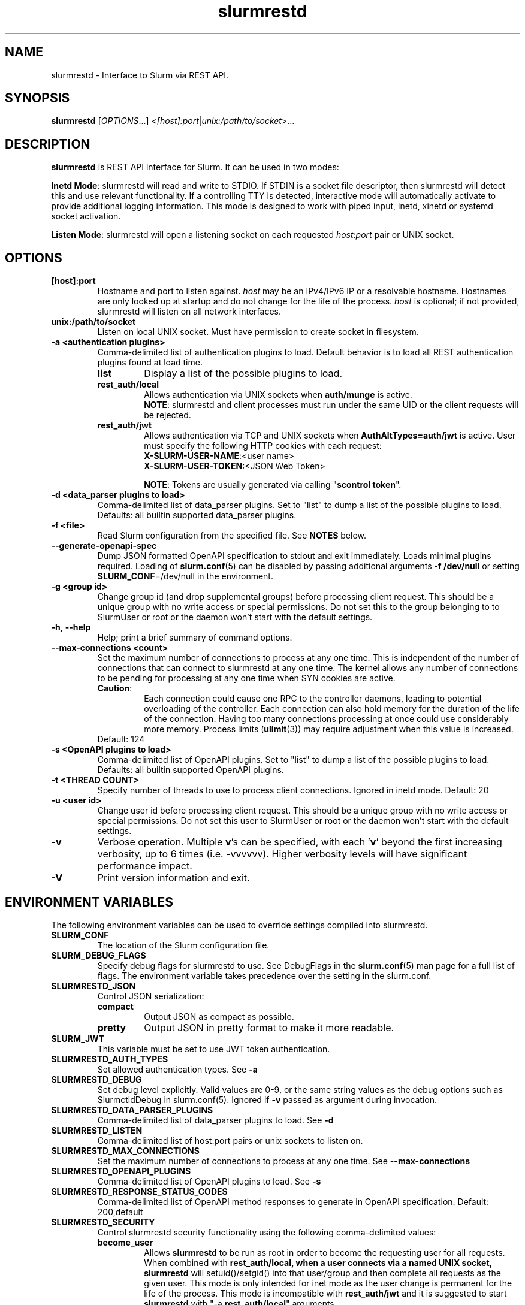 .TH slurmrestd "8" "Slurm REST Daemon" "July 2023" "Slurm REST Daemon"

.SH "NAME"
slurmrestd \- Interface to Slurm via REST API.
.SH "SYNOPSIS"
\fBslurmrestd\fR [\fIOPTIONS\fR...] <\fI[host]:port\fR|\fIunix:/path/to/socket\fR>...
.SH "DESCRIPTION"
\fBslurmrestd\fR is REST API interface for Slurm. It can be used in two modes:

.PP
\fBInetd Mode\fR: slurmrestd will read and write to STDIO. If STDIN is a socket
file descriptor, then slurmrestd will detect this and use relevant
functionality. If a controlling TTY is detected, interactive mode will
automatically activate to provide additional logging information. This mode is
designed to work with piped input, inetd, xinetd or systemd socket activation.

.PP
\fBListen Mode\fR: slurmrestd will open a listening socket on each requested
\fIhost\fR:\fIport\fR pair or UNIX socket.

.SH "OPTIONS"

.TP
\fB[host]:port\fR
Hostname and port to listen against. \fIhost\fR may be an IPv4/IPv6 IP or a
resolvable hostname. Hostnames are only looked up at startup and do not change
for the life of the process. \fIhost\fR is optional; if not provided, slurmrestd
will listen on all network interfaces.
.IP

.TP
\fBunix:/path/to/socket\fR
Listen on local UNIX socket. Must have permission to create socket in
filesystem.
.IP

.TP
\fB\-a <authentication plugins>\fR
Comma\-delimited list of authentication plugins to load.
Default behavior is to load all REST authentication plugins found at load time.
.RS
.TP
\fBlist\fR
Display a list of the possible plugins to load.
.IP

.TP
\fBrest_auth/local\fR
Allows authentication via UNIX sockets when \fBauth/munge\fR is active.
.br
\fBNOTE\fR: slurmrestd and client processes must run under the same UID or the
client requests will be rejected.
.IP

.TP
\fBrest_auth/jwt\fR
Allows authentication via TCP and UNIX sockets when \fBAuthAltTypes=auth/jwt\fR
is active. User must specify the following HTTP cookies with each request:
.RS
.TP
\fBX-SLURM-USER-NAME\fR:<user name>
.IP
.TP
\fBX-SLURM-USER-TOKEN\fR:<JSON Web Token>
.RE
.IP
\fBNOTE\fR: Tokens are usually generated via calling "\fBscontrol token\fR".
.RE
.IP

.TP
\fB\-d <data_parser plugins to load>\fR
Comma\-delimited list of data_parser plugins.
Set to "list" to dump a list of the possible plugins to load.
Defaults: all builtin supported data_parser plugins.
.IP

.TP
\fB\-f <file>\fR
Read Slurm configuration from the specified file. See \fBNOTES\fR below.
.IP

.TP
\fB\-\-generate\-openapi\-spec\fR
Dump JSON formatted OpenAPI specification to stdout and exit immediately.
Loads minimal plugins required. Loading of \fBslurm.conf\fR(5) can be disabled
by passing additional arguments \fB\-f /dev/null\fR or setting
\fBSLURM_CONF\fR=/dev/null in the environment.
.IP

.TP
\fB\-g <group id>\fR
Change group id (and drop supplemental groups) before processing client
request. This should be a unique group with no write access or special
permissions. Do not set this to the group belonging to to SlurmUser or
root or the daemon won't start with the default settings.
.IP

.TP
\fB\-h\fR, \fB\-\-help\fR
Help; print a brief summary of command options.
.IP

.TP
\fB\-\-max\-connections <count>\fR
Set the maximum number of connections to process at any one time. This is
independent of the number of connections that can connect to slurmrestd at any
one time. The kernel allows any number of connections to be pending for
processing at any one time when SYN cookies are active.
.RS
.TP
\fBCaution\fR:
Each connection could cause one RPC to the controller daemons, leading to
potential overloading of the controller. Each connection can also hold memory
for the duration of the life of the connection. Having too many connections
processing at once could use considerably more memory. Process limits
(\fBulimit\fR(3)) may require adjustment when this value is increased.
.TP
Default: 124
.RE
.IP

.TP
\fB\-s <OpenAPI plugins to load>\fR
Comma\-delimited list of OpenAPI plugins.
Set to "list" to dump a list of the possible plugins to load.
Defaults: all builtin supported OpenAPI plugins.
.IP

.TP
\fB\-t <THREAD COUNT>\fR
Specify number of threads to use to process client connections.
Ignored in inetd mode. Default: 20
.IP

.TP
\fB\-u <user id>\fR
Change user id before processing client request. This should be a unique group
with no write access or special permissions. Do not set this user to SlurmUser
or root or the daemon won't start with the default settings.
.IP

.TP
\fB\-v\fR
Verbose operation. Multiple \fBv\fR's can be specified, with each '\fBv\fR'
beyond the first increasing verbosity, up to 6 times (i.e. \-vvvvvv).
Higher verbosity levels will have significant performance impact.
.IP

.TP
\fB\-V\fR
Print version information and exit.
.IP

.SH "ENVIRONMENT VARIABLES"
The following environment variables can be used to override settings
compiled into slurmrestd.

.TP
\fBSLURM_CONF\fR
The location of the Slurm configuration file.
.IP

.TP
\fBSLURM_DEBUG_FLAGS\fR
Specify debug flags for slurmrestd to use. See DebugFlags in the
\fBslurm.conf\fR(5) man page for a full list of flags. The environment
variable takes precedence over the setting in the slurm.conf.
.IP

.TP
\fBSLURMRESTD_JSON\fR
Control JSON serialization:
.IP
.RS
.TP
\fBcompact\fR
Output JSON as compact as possible.
.IP

.TP
\fBpretty\fR
Output JSON in pretty format to make it more readable.
.IP
.RE

.TP
\fBSLURM_JWT\fR
This variable must be set to use JWT token authentication.
.IP

.TP
\fBSLURMRESTD_AUTH_TYPES\fR
Set allowed authentication types. See \fB\-a\fR
.IP

.TP
\fBSLURMRESTD_DEBUG\fR
Set debug level explicitly. Valid values are 0\-9, or the same string values as
the debug options such as SlurmctldDebug in slurm.conf(5).
Ignored if \fB\-v\fR passed as argument during invocation.
.IP

.TP
\fBSLURMRESTD_DATA_PARSER_PLUGINS\fR
Comma\-delimited list of data_parser plugins to load. See \fB\-d\fR
.IP

.TP
\fBSLURMRESTD_LISTEN\fR
Comma\-delimited list of host:port pairs or unix sockets to listen on.
.IP

.TP
\fBSLURMRESTD_MAX_CONNECTIONS\fR
Set the maximum number of connections to process at any one time. See
\fB\-\-max\-connections\fR
.IP

.TP
\fBSLURMRESTD_OPENAPI_PLUGINS\fR
Comma\-delimited list of OpenAPI plugins to load. See \fB\-s\fR
.IP

.TP
\fBSLURMRESTD_RESPONSE_STATUS_CODES\fR
Comma\-delimited list of OpenAPI method responses to generate in OpenAPI
specification.
.BR
Default: 200,default
.IP

.TP
\fBSLURMRESTD_SECURITY\fR
Control slurmrestd security functionality using the following comma\-delimited
values:
.IP
.RS
.TP
\fBbecome_user\fR
Allows \fBslurmrestd\fR to be run as root in order to become the requesting
user for all requests. When combined with \fBrest_auth/local\fB, when a user
connects via a named UNIX socket, \fBslurmrestd\fR will setuid()/setgid() into
that user/group and then complete all requests as the given user. This mode is
only intended for inet mode as the user change is permanent for the life of the
process. This mode is incompatible with \fBrest_auth/jwt\fR and it is suggested
to start \fBslurmrestd\fR with "-a \fBrest_auth/local\fR" arguments.
.IP

.TP
\fBdisable_unshare_files\fR
Disables unsharing file descriptors with parent process.
.IP

.TP
\fBdisable_unshare_sysv\fR
Disables unsharing the SYSV namespace.
.IP

.TP
\fBdisable_user_check\fR
Disables check that slurmrestd is not running as root or SlurmUser, or with the
root or SlurmUser's primary group.
.RE
.IP

.TP
\fBSLURMRESTD_YAML\fR
Control YAML serialization:
.IP
.RS
.TP
\fBcompact\fR
Output YAML as compact as possible.
.IP

.TP
\fBpretty\fR
Output YAML in pretty format to make it more readable.
.RE
.IP

.SH "SIGNALS"

.TP 6
\fBSIGINT\fR
\fBslurmrestd\fR will shutdown cleanly.
.IP

.TP
\fBSIGPIPE\fR
This signal is explicitly ignored.
.IP

.SH "NOTES"
\fBSPANK\fR and \fBclifilter\fR plugins are not supported in \fBslurmrestd\fR
due to their lack of thread safety. Active \fBSPANK\fR plugins and
\fBJobSubmitPlugins\fR in \fBslurmctld\fR are independent of slurmrestd and can
be used to enforce site policy on job submissions.

.SH "EXAMPLES"

.LP
Start \fBslurmrestd\fR with a UNIX socket in listen mode:
.IP
.nf
$ export SLURMRESTD=/var/spool/slurm/restd/rest
$ slurmrestd -s dbv0.0.39,v0.0.39 unix:$SLURMRESTD
.fi

.LP
Verify connectivity with the controller with a ping, with \fBslurmrestd\fR
running in listen mode:
.IP
.nf
$ curl --unix-socket "${SLURMRESTD}" 'http://localhost:8080/slurm/v0.0.39/ping'
{
  "meta": {
    "plugin": {
      "type": "openapi\/v0.0.39",
      "name": "Slurm OpenAPI v0.0.39",
      "data_parser": "v0.0.39"
    },
    "client": {
      "source": "\/tmp\/slurmrestd\/restd->fd:8"
    },
    "Slurm": {
      "version": {
        "major": 23,
        "micro": 3,
        "minor": 2
      },
      "release": "23.02.3"
    }
  },
  "errors": [
  ],
  "warnings": [
  ],
  "pings": [
    {
      "hostname": "kitt",
      "pinged": "UP",
      "latency": 606,
      "mode": "primary"
    }
  ]
}
.fi

.LP
Query the status of a node with \fBslurmrestd\fR running in INETD mode:
.IP
.nf
$ echo -e "GET http://localhost:8080/slurm/v0.0.39/node/node01 HTTP/1.1\\r\\n" | slurmrestd
slurmrestd: operations_router: [fd:0->/dev/pts/1] GET /slurm/v0.0.39/node/node01
slurmrestd: rest_auth/local: slurm_rest_auth_p_authenticate: [fd:0->/dev/pts/1] accepted connection from user: user1[1001]
HTTP/1.1 200 OK
Content-Length: 3777
Content-Type: application/json

{
  "meta": {
    "plugin": {
      "type": "openapi\/v0.0.39",
      "name": "Slurm OpenAPI v0.0.39",
      "data_parser": "v0.0.39"
    },
    "client": {
      "source": "fd:0->\/dev\/pts\/1"
    },
    "Slurm": {
      "version": {
        "major": 23,
        "micro": 3,
        "minor": 2
      },
      "release": "23.02.3"
    }
  },
  "errors": [
  ],
  "warnings": [
  ],
  "nodes": [
    {
      "architecture": "x86_64",
      "burstbuffer_network_address": "",
      "boards": 1,
      "boot_time": 1688652669,
      "cluster_name": "",
      "cores": 12,
      "specialized_cores": 0,
      "cpu_binding": 0,
      "cpu_load": {
        "set": true,
        "infinite": false,
        "number": 17
      },
      "free_mem": {
        "set": true,
        "infinite": false,
        "number": 187
      },
      "cpus": 24,
      "effective_cpus": 24,
      "specialized_cpus": "",
      "energy": {
        "average_watts": 0,
        "base_consumed_energy": 0,
        "consumed_energy": 0,
        "current_watts": 0,
        "previous_consumed_energy": 0,
        "last_collected": 0
      },
      "external_sensors": {
        "consumed_energy": {
          "set": false,
          "infinite": false,
          "number": 0
        },
        "temperature": {
          "set": false,
          "infinite": false,
          "number": 0
        },
        "energy_update_time": 0,
        "current_watts": 0
      },
      "extra": "",
      "power": {
        "maximum_watts": {
          "set": false,
          "infinite": false,
          "number": 0
        },
        "current_watts": 0,
        "total_energy": 0,
        "new_maximum_watts": 0,
        "peak_watts": 0,
        "lowest_watts": 0,
        "new_job_time": 0,
        "state": 0,
        "time_start_day": 0
      },
      "features": [
        "rhel7",
        "rhel8",
        "rhel76",
        "rhel79",
        "rhel85",
        "rack1"
      ],
      "active_features": [
        "rhel7",
        "rack1"
      ],
      "gres": "cpu:24,gpu:tesla:4(S:0),test:8",
      "gres_drained": "N\/A",
      "gres_used": "cpu:0,gpu:tesla:0(IDX:N\/A),tesla:0,test:0",
      "last_busy": 1688671269,
      "mcs_label": "",
      "specialized_memory": 0,
      "name": "node01",
      "next_state_after_reboot": [
        "INVALID",
        "PERFCTRS",
        "RESERVED",
        "UNDRAIN",
        "CLOUD",
        "RESUME",
        "DRAIN",
        "COMPLETING",
        "NOT_RESPONDING",
        "POWERED_DOWN",
        "FAIL",
        "POWERING_UP",
        "MAINTENANCE",
        "REBOOT_REQUESTED",
        "REBOOT_CANCELED",
        "POWERING_DOWN",
        "DYNAMIC_FUTURE",
        "REBOOT_ISSUED",
        "PLANNED",
        "INVALID_REG",
        "POWER_DOWN",
        "POWER_UP",
        "POWER_DRAIN",
        "DYNAMIC_NORM"
      ],
      "address": "kitt",
      "hostname": "kitt",
      "state": [
        "IDLE"
      ],
      "operating_system": "Linux 5.15.0-76-generic #83-Ubuntu SMP Thu Jun 15 19:16:32 UTC 2023",
      "owner": "",
      "partitions": [
        "debug"
      ],
      "port": 18001,
      "real_memory": 15678,
      "comment": "",
      "reason": "",
      "reason_changed_at": 0,
      "reason_set_by_user": "",
      "resume_after": {
        "set": true,
        "infinite": false,
        "number": 0
      },
      "reservation": "",
      "alloc_memory": 0,
      "alloc_cpus": 0,
      "alloc_idle_cpus": 24,
      "tres_used": "",
      "tres_weighted": 0.0,
      "slurmd_start_time": 1688671266,
      "sockets": 1,
      "threads": 2,
      "temporary_disk": 0,
      "weight": 1,
      "tres": "cpu=24,mem=15678M,billing=39,gres\/gpu=4,gres\/gpu:tesla=4,gres\/test=8",
      "version": "23.02.3"
    }
  ]
}
.fi

.LP
Submit a job to \fBslurmrestd\fR with it running in listen mode:
.IP
.nf
$ cat example_job.json
{"script": "#!/bin/bash\\nsleep 30",
  "job": {
    "name": "ExampleJob",
    "account": "sub1",
    "hold": false,
    "environment": {
      "PATH": "/bin"
    },
    "tasks": 12,
    "memory_per_cpu": 100,
    "time_limit": 240
  }
}

$ curl -H "Content-Type: application/json" -d @example_job.json --unix-socket "${SLURMRESTD}" 'http://localhost:8080/slurm/v0.0.39/job/submit'
{
  "meta": {
    "plugin": {
      "type": "openapi\/v0.0.39",
      "name": "Slurm OpenAPI v0.0.39",
      "data_parser": "v0.0.39"
    },
    "client": {
      "source": "\/tmp\/slurmrestd\/restd->fd:8"
    },
    "Slurm": {
      "version": {
        "major": 23,
        "micro": 3,
        "minor": 2
      },
      "release": "23.02.3"
    }
  },
  "errors": [
  ],
  "warnings": [
    {
      "description": "Expected OpenAPI type=array (Slurm type=list) but got OpenAPI type=object (Slurm type=dictionary)",
      "source": "#\/job\/environment\/"
    },
    {
      "description": "Expected OpenAPI type=object (Slurm type=dictionary) but got OpenAPI type=integer (Slurm type=int 64bits)",
      "source": "#\/job\/time_limit\/"
    },
    {
      "description": "Expected OpenAPI type=object (Slurm type=dictionary) but got OpenAPI type=integer (Slurm type=int 64bits)",
      "source": "#\/job\/memory_per_cpu\/"
    }
  ],
  "result": {
    "job_id": 8990,
    "step_id": "batch",
    "error_code": 0,
    "error": "No error",
    "job_submit_user_msg": ""
  },
  "job_id": 8990,
  "step_id": "batch",
  "job_submit_user_msg": ""
}
.fi

.SH "COPYING"
Copyright (C) 2019\-2022 SchedMD LLC.
.LP
This file is part of Slurm, a resource management program.
For details, see <https://slurm.schedmd.com/>.
.LP
Slurm is free software; you can redistribute it and/or modify it under
the terms of the GNU General Public License as published by the Free
Software Foundation; either version 2 of the License, or (at your option)
any later version.
.LP
Slurm is distributed in the hope that it will be useful, but WITHOUT ANY
WARRANTY; without even the implied warranty of MERCHANTABILITY or FITNESS
FOR A PARTICULAR PURPOSE. See the GNU General Public License for more
details.

.SH "SEE ALSO"
\fBslurm.conf\fR(5), \fBslurmctld\fR(8), \fBslurmdbd\fR(8)
